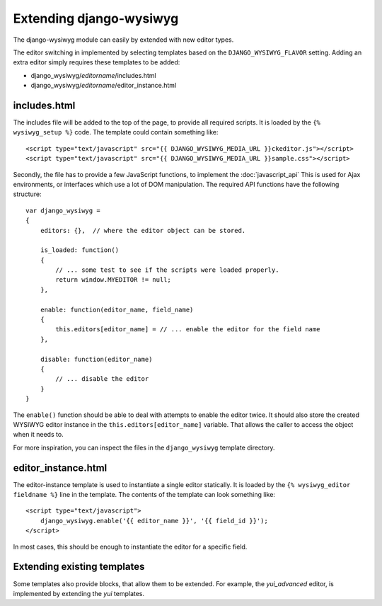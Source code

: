 ========================
Extending django-wysiwyg
========================

The django-wysiwyg module can easily by extended with new editor types.

The editor switching in implemented by selecting templates based on the ``DJANGO_WYSIWYG_FLAVOR`` setting.
Adding an extra editor simply requires these templates to be added:

* django_wysiwyg/*editorname*/includes.html
* django_wysiwyg/*editorname*/editor_instance.html

-------------
includes.html
-------------

The includes file will be added to the top of the page, to provide all required scripts.
It is loaded by the ``{% wysiwyg_setup %}`` code. The template could contain something like::

    <script type="text/javascript" src="{{ DJANGO_WYSIWYG_MEDIA_URL }}ckeditor.js"></script>
    <script type="text/javascript" src="{{ DJANGO_WYSIWYG_MEDIA_URL }}sample.css"></script>

Secondly, the file has to provide a few JavaScript functions, to implement the :doc:`javascript_api`
This is used for Ajax environments, or interfaces which use a lot of DOM manipulation.
The required API functions have the following structure::

    var django_wysiwyg =
    {
        editors: {},  // where the editor object can be stored.

        is_loaded: function()
        {
            // ... some test to see if the scripts were loaded properly.
            return window.MYEDITOR != null;
        },

        enable: function(editor_name, field_name)
        {
            this.editors[editor_name] = // ... enable the editor for the field name
        },

        disable: function(editor_name)
        {
            // ... disable the editor
        }
    }

The ``enable()`` function should be able to deal with attempts to enable the editor twice.
It should also store the created WYSIWYG editor instance in the ``this.editors[editor_name]`` variable.
That allows the caller to access the object when it needs to.

For more inspiration, you can inspect the files in the ``django_wysiwyg`` template directory.

--------------------
editor_instance.html
--------------------

The editor-instance template is used to instantiate a single editor statically.
It is loaded by the ``{% wysiwyg_editor fieldname %}`` line in the template.
The contents of the template can look something like:

::

    <script type="text/javascript">
        django_wysiwyg.enable('{{ editor_name }}', '{{ field_id }}');
    </script>

In most cases, this should be enough to instantiate the editor for a specific field.

----------------------------
Extending existing templates
----------------------------

Some templates also provide blocks, that allow them to be extended.
For example, the *yui_advanced* editor, is implemented by extending the *yui* templates.

